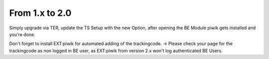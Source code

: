 ﻿

.. ==================================================
.. FOR YOUR INFORMATION
.. --------------------------------------------------
.. -*- coding: utf-8 -*- with BOM.

.. ==================================================
.. DEFINE SOME TEXTROLES
.. --------------------------------------------------
.. role::   underline
.. role::   typoscript(code)
.. role::   ts(typoscript)
   :class:  typoscript
.. role::   php(code)


From 1.x to 2.0
^^^^^^^^^^^^^^^

Simply upgrade via TER, update the TS Setup with the new Option, after
opening the BE Module piwik gets installed and you're done.

Don't forget to install EXT:piwik for automated adding of the
trackingcode. → Please check your page for the trackingcode as non
logged in BE user, as EXT:piwik from version 2.x won't log
authenticated BE Users.

